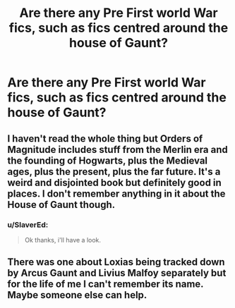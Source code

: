 #+TITLE: Are there any Pre First world War fics, such as fics centred around the house of Gaunt?

* Are there any Pre First world War fics, such as fics centred around the house of Gaunt?
:PROPERTIES:
:Author: SlaverEd
:Score: 10
:DateUnix: 1597699430.0
:DateShort: 2020-Aug-18
:FlairText: Request
:END:

** I haven't read the whole thing but Orders of Magnitude includes stuff from the Merlin era and the founding of Hogwarts, plus the Medieval ages, plus the present, plus the far future. It's a weird and disjointed book but definitely good in places. I don't remember anything in it about the House of Gaunt though.
:PROPERTIES:
:Author: gwa_is_amazing
:Score: 2
:DateUnix: 1597708197.0
:DateShort: 2020-Aug-18
:END:

*** u/SlaverEd:
#+begin_quote
  Ok thanks, i'll have a look.
#+end_quote
:PROPERTIES:
:Author: SlaverEd
:Score: 1
:DateUnix: 1597755462.0
:DateShort: 2020-Aug-18
:END:


** There was one about Loxias being tracked down by Arcus Gaunt and Livius Malfoy separately but for the life of me I can't remember its name. Maybe someone else can help.
:PROPERTIES:
:Author: I_love_DPs
:Score: 1
:DateUnix: 1597708563.0
:DateShort: 2020-Aug-18
:END:
